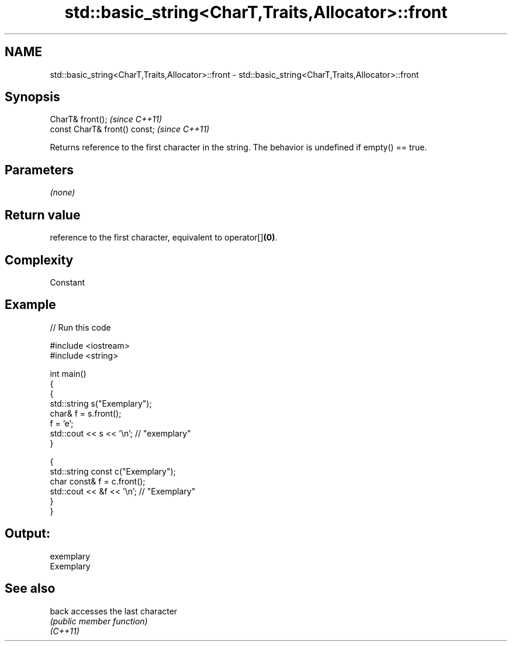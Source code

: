 .TH std::basic_string<CharT,Traits,Allocator>::front 3 "2020.03.24" "http://cppreference.com" "C++ Standard Libary"
.SH NAME
std::basic_string<CharT,Traits,Allocator>::front \- std::basic_string<CharT,Traits,Allocator>::front

.SH Synopsis

  CharT& front();              \fI(since C++11)\fP
  const CharT& front() const;  \fI(since C++11)\fP

  Returns reference to the first character in the string. The behavior is undefined if empty() == true.

.SH Parameters

  \fI(none)\fP

.SH Return value

  reference to the first character, equivalent to operator[]\fB(0)\fP.

.SH Complexity

  Constant

.SH Example

  
// Run this code

    #include <iostream>
    #include <string>

    int main()
    {
      {
        std::string s("Exemplary");
        char& f = s.front();
        f = 'e';
        std::cout << s << '\\n'; // "exemplary"
      }

      {
        std::string const c("Exemplary");
        char const& f = c.front();
        std::cout << &f << '\\n'; // "Exemplary"
      }
    }

.SH Output:

    exemplary
    Exemplary


.SH See also



  back    accesses the last character
          \fI(public member function)\fP
  \fI(C++11)\fP




